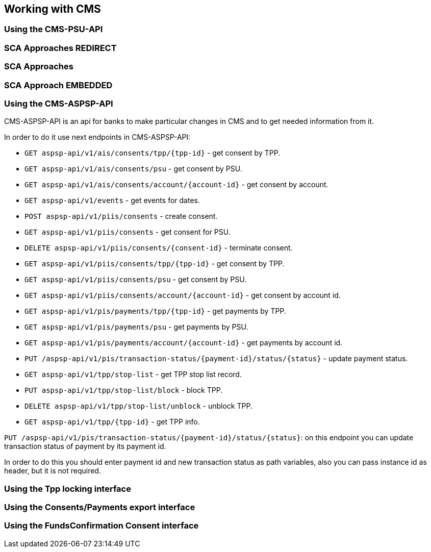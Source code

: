 == Working with CMS
:toc-title:
//:imagesdir: usecases/diagrams
:toc: left
// horizontal line

=== Using the CMS-PSU-API

=== SCA Approaches REDIRECT

=== SCA Approaches

=== SCA Approach EMBEDDED

=== Using the CMS-ASPSP-API

CMS-ASPSP-API is an api for banks to make particular changes in CMS and to get needed information from it.

In order to do it use next endpoints in CMS-ASPSP-API:

* `GET aspsp-api/v1/ais/consents/tpp/{tpp-id}` - get consent by TPP.
* `GET aspsp-api/v1/ais/consents/psu` - get consent by PSU.
* `GET aspsp-api/v1/ais/consents/account/{account-id}` - get consent by account.
* `GET aspsp-api/v1/events` - get events for dates.
* `POST aspsp-api/v1/piis/consents` - create consent.
* `GET aspsp-api/v1/piis/consents` - get consent for PSU.
* `DELETE aspsp-api/v1/piis/consents/{consent-id}` - terminate consent.
* `GET aspsp-api/v1/piis/consents/tpp/{tpp-id}` - get consent by TPP.
* `GET aspsp-api/v1/piis/consents/psu` - get consent by PSU.
* `GET aspsp-api/v1/piis/consents/account/{account-id}` - get consent by account id.
* `GET aspsp-api/v1/pis/payments/tpp/{tpp-id}` - get payments by TPP.
* `GET aspsp-api/v1/pis/payments/psu` - get payments by PSU.
* `GET aspsp-api/v1/pis/payments/account/{account-id}` - get payments by account id.
* `PUT /aspsp-api/v1/pis/transaction-status/{payment-id}/status/{status}` - update payment status.
* `GET aspsp-api/v1/tpp/stop-list` - get TPP stop list record.
* `PUT aspsp-api/v1/tpp/stop-list/block` - block TPP.
* `DELETE aspsp-api/v1/tpp/stop-list/unblock` - unblock TPP.
* `GET aspsp-api/v1/tpp/{tpp-id}` - get TPP info.

`PUT /aspsp-api/v1/pis/transaction-status/{payment-id}/status/{status}`:
on this endpoint you can update transaction status of payment by its payment id.

In order to do this you should enter payment id and new transaction status as path variables,
also you can pass instance id as header, but it is not required.

=== Using the Tpp locking interface

=== Using the Consents/Payments export interface

=== Using the FundsConfirmation Consent interface
